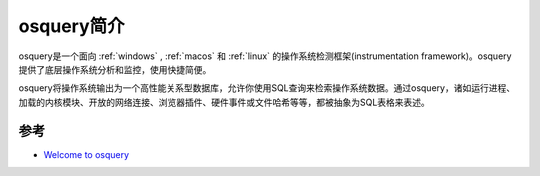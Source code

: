 .. _intro_osquery:

=====================
osquery简介
=====================

osquery是一个面向 :ref:`windows` , :ref:`macos` 和 :ref:`linux` 的操作系统检测框架(instrumentation framework)。osquery提供了底层操作系统分析和监控，使用快捷简便。

osquery将操作系统输出为一个高性能关系型数据库，允许你使用SQL查询来检索操作系统数据。通过osquery，诸如运行进程、加载的内核模块、开放的网络连接、浏览器插件、硬件事件或文件哈希等等，都被抽象为SQL表格来表述。

参考
=====

- `Welcome to osquery <https://osquery.readthedocs.io/en/stable/>`_
